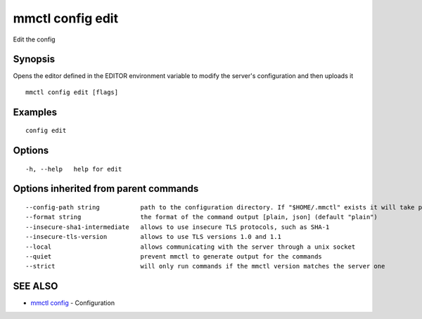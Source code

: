 .. _mmctl_config_edit:

mmctl config edit
-----------------

Edit the config

Synopsis
~~~~~~~~


Opens the editor defined in the EDITOR environment variable to modify the server's configuration and then uploads it

::

  mmctl config edit [flags]

Examples
~~~~~~~~

::

  config edit

Options
~~~~~~~

::

  -h, --help   help for edit

Options inherited from parent commands
~~~~~~~~~~~~~~~~~~~~~~~~~~~~~~~~~~~~~~

::

      --config-path string           path to the configuration directory. If "$HOME/.mmctl" exists it will take precedence over the default value (default "$XDG_CONFIG_HOME")
      --format string                the format of the command output [plain, json] (default "plain")
      --insecure-sha1-intermediate   allows to use insecure TLS protocols, such as SHA-1
      --insecure-tls-version         allows to use TLS versions 1.0 and 1.1
      --local                        allows communicating with the server through a unix socket
      --quiet                        prevent mmctl to generate output for the commands
      --strict                       will only run commands if the mmctl version matches the server one

SEE ALSO
~~~~~~~~

* `mmctl config <mmctl_config.rst>`_ 	 - Configuration

